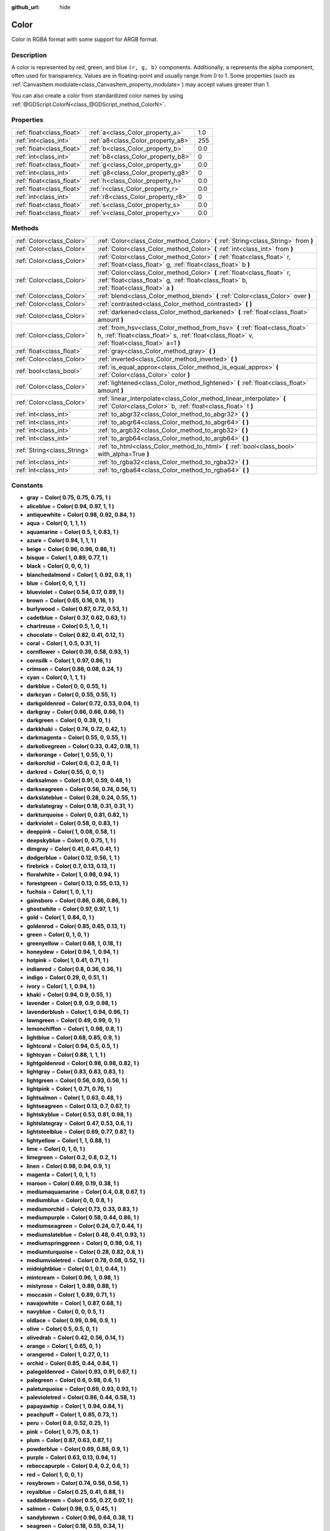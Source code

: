 :github_url: hide

.. Generated automatically by doc/tools/makerst.py in Godot's source tree.
.. DO NOT EDIT THIS FILE, but the Color.xml source instead.
.. The source is found in doc/classes or modules/<name>/doc_classes.

.. _class_Color:

Color
=====

Color in RGBA format with some support for ARGB format.

Description
-----------

A color is represented by red, green, and blue ``(r, g, b)`` components. Additionally, ``a`` represents the alpha component, often used for transparency. Values are in floating-point and usually range from 0 to 1. Some properties (such as :ref:`CanvasItem.modulate<class_CanvasItem_property_modulate>`) may accept values greater than 1.

You can also create a color from standardized color names by using :ref:`@GDScript.ColorN<class_@GDScript_method_ColorN>`.

Properties
----------

+---------------------------+------------------------------------+-----+
| :ref:`float<class_float>` | :ref:`a<class_Color_property_a>`   | 1.0 |
+---------------------------+------------------------------------+-----+
| :ref:`int<class_int>`     | :ref:`a8<class_Color_property_a8>` | 255 |
+---------------------------+------------------------------------+-----+
| :ref:`float<class_float>` | :ref:`b<class_Color_property_b>`   | 0.0 |
+---------------------------+------------------------------------+-----+
| :ref:`int<class_int>`     | :ref:`b8<class_Color_property_b8>` | 0   |
+---------------------------+------------------------------------+-----+
| :ref:`float<class_float>` | :ref:`g<class_Color_property_g>`   | 0.0 |
+---------------------------+------------------------------------+-----+
| :ref:`int<class_int>`     | :ref:`g8<class_Color_property_g8>` | 0   |
+---------------------------+------------------------------------+-----+
| :ref:`float<class_float>` | :ref:`h<class_Color_property_h>`   | 0.0 |
+---------------------------+------------------------------------+-----+
| :ref:`float<class_float>` | :ref:`r<class_Color_property_r>`   | 0.0 |
+---------------------------+------------------------------------+-----+
| :ref:`int<class_int>`     | :ref:`r8<class_Color_property_r8>` | 0   |
+---------------------------+------------------------------------+-----+
| :ref:`float<class_float>` | :ref:`s<class_Color_property_s>`   | 0.0 |
+---------------------------+------------------------------------+-----+
| :ref:`float<class_float>` | :ref:`v<class_Color_property_v>`   | 0.0 |
+---------------------------+------------------------------------+-----+

Methods
-------

+-----------------------------+-------------------------------------------------------------------------------------------------------------------------------------------------------------------------------+
| :ref:`Color<class_Color>`   | :ref:`Color<class_Color_method_Color>` **(** :ref:`String<class_String>` from **)**                                                                                           |
+-----------------------------+-------------------------------------------------------------------------------------------------------------------------------------------------------------------------------+
| :ref:`Color<class_Color>`   | :ref:`Color<class_Color_method_Color>` **(** :ref:`int<class_int>` from **)**                                                                                                 |
+-----------------------------+-------------------------------------------------------------------------------------------------------------------------------------------------------------------------------+
| :ref:`Color<class_Color>`   | :ref:`Color<class_Color_method_Color>` **(** :ref:`float<class_float>` r, :ref:`float<class_float>` g, :ref:`float<class_float>` b **)**                                      |
+-----------------------------+-------------------------------------------------------------------------------------------------------------------------------------------------------------------------------+
| :ref:`Color<class_Color>`   | :ref:`Color<class_Color_method_Color>` **(** :ref:`float<class_float>` r, :ref:`float<class_float>` g, :ref:`float<class_float>` b, :ref:`float<class_float>` a **)**         |
+-----------------------------+-------------------------------------------------------------------------------------------------------------------------------------------------------------------------------+
| :ref:`Color<class_Color>`   | :ref:`blend<class_Color_method_blend>` **(** :ref:`Color<class_Color>` over **)**                                                                                             |
+-----------------------------+-------------------------------------------------------------------------------------------------------------------------------------------------------------------------------+
| :ref:`Color<class_Color>`   | :ref:`contrasted<class_Color_method_contrasted>` **(** **)**                                                                                                                  |
+-----------------------------+-------------------------------------------------------------------------------------------------------------------------------------------------------------------------------+
| :ref:`Color<class_Color>`   | :ref:`darkened<class_Color_method_darkened>` **(** :ref:`float<class_float>` amount **)**                                                                                     |
+-----------------------------+-------------------------------------------------------------------------------------------------------------------------------------------------------------------------------+
| :ref:`Color<class_Color>`   | :ref:`from_hsv<class_Color_method_from_hsv>` **(** :ref:`float<class_float>` h, :ref:`float<class_float>` s, :ref:`float<class_float>` v, :ref:`float<class_float>` a=1 **)** |
+-----------------------------+-------------------------------------------------------------------------------------------------------------------------------------------------------------------------------+
| :ref:`float<class_float>`   | :ref:`gray<class_Color_method_gray>` **(** **)**                                                                                                                              |
+-----------------------------+-------------------------------------------------------------------------------------------------------------------------------------------------------------------------------+
| :ref:`Color<class_Color>`   | :ref:`inverted<class_Color_method_inverted>` **(** **)**                                                                                                                      |
+-----------------------------+-------------------------------------------------------------------------------------------------------------------------------------------------------------------------------+
| :ref:`bool<class_bool>`     | :ref:`is_equal_approx<class_Color_method_is_equal_approx>` **(** :ref:`Color<class_Color>` color **)**                                                                        |
+-----------------------------+-------------------------------------------------------------------------------------------------------------------------------------------------------------------------------+
| :ref:`Color<class_Color>`   | :ref:`lightened<class_Color_method_lightened>` **(** :ref:`float<class_float>` amount **)**                                                                                   |
+-----------------------------+-------------------------------------------------------------------------------------------------------------------------------------------------------------------------------+
| :ref:`Color<class_Color>`   | :ref:`linear_interpolate<class_Color_method_linear_interpolate>` **(** :ref:`Color<class_Color>` b, :ref:`float<class_float>` t **)**                                         |
+-----------------------------+-------------------------------------------------------------------------------------------------------------------------------------------------------------------------------+
| :ref:`int<class_int>`       | :ref:`to_abgr32<class_Color_method_to_abgr32>` **(** **)**                                                                                                                    |
+-----------------------------+-------------------------------------------------------------------------------------------------------------------------------------------------------------------------------+
| :ref:`int<class_int>`       | :ref:`to_abgr64<class_Color_method_to_abgr64>` **(** **)**                                                                                                                    |
+-----------------------------+-------------------------------------------------------------------------------------------------------------------------------------------------------------------------------+
| :ref:`int<class_int>`       | :ref:`to_argb32<class_Color_method_to_argb32>` **(** **)**                                                                                                                    |
+-----------------------------+-------------------------------------------------------------------------------------------------------------------------------------------------------------------------------+
| :ref:`int<class_int>`       | :ref:`to_argb64<class_Color_method_to_argb64>` **(** **)**                                                                                                                    |
+-----------------------------+-------------------------------------------------------------------------------------------------------------------------------------------------------------------------------+
| :ref:`String<class_String>` | :ref:`to_html<class_Color_method_to_html>` **(** :ref:`bool<class_bool>` with_alpha=True **)**                                                                                |
+-----------------------------+-------------------------------------------------------------------------------------------------------------------------------------------------------------------------------+
| :ref:`int<class_int>`       | :ref:`to_rgba32<class_Color_method_to_rgba32>` **(** **)**                                                                                                                    |
+-----------------------------+-------------------------------------------------------------------------------------------------------------------------------------------------------------------------------+
| :ref:`int<class_int>`       | :ref:`to_rgba64<class_Color_method_to_rgba64>` **(** **)**                                                                                                                    |
+-----------------------------+-------------------------------------------------------------------------------------------------------------------------------------------------------------------------------+

Constants
---------

.. _class_Color_constant_gray:

.. _class_Color_constant_aliceblue:

.. _class_Color_constant_antiquewhite:

.. _class_Color_constant_aqua:

.. _class_Color_constant_aquamarine:

.. _class_Color_constant_azure:

.. _class_Color_constant_beige:

.. _class_Color_constant_bisque:

.. _class_Color_constant_black:

.. _class_Color_constant_blanchedalmond:

.. _class_Color_constant_blue:

.. _class_Color_constant_blueviolet:

.. _class_Color_constant_brown:

.. _class_Color_constant_burlywood:

.. _class_Color_constant_cadetblue:

.. _class_Color_constant_chartreuse:

.. _class_Color_constant_chocolate:

.. _class_Color_constant_coral:

.. _class_Color_constant_cornflower:

.. _class_Color_constant_cornsilk:

.. _class_Color_constant_crimson:

.. _class_Color_constant_cyan:

.. _class_Color_constant_darkblue:

.. _class_Color_constant_darkcyan:

.. _class_Color_constant_darkgoldenrod:

.. _class_Color_constant_darkgray:

.. _class_Color_constant_darkgreen:

.. _class_Color_constant_darkkhaki:

.. _class_Color_constant_darkmagenta:

.. _class_Color_constant_darkolivegreen:

.. _class_Color_constant_darkorange:

.. _class_Color_constant_darkorchid:

.. _class_Color_constant_darkred:

.. _class_Color_constant_darksalmon:

.. _class_Color_constant_darkseagreen:

.. _class_Color_constant_darkslateblue:

.. _class_Color_constant_darkslategray:

.. _class_Color_constant_darkturquoise:

.. _class_Color_constant_darkviolet:

.. _class_Color_constant_deeppink:

.. _class_Color_constant_deepskyblue:

.. _class_Color_constant_dimgray:

.. _class_Color_constant_dodgerblue:

.. _class_Color_constant_firebrick:

.. _class_Color_constant_floralwhite:

.. _class_Color_constant_forestgreen:

.. _class_Color_constant_fuchsia:

.. _class_Color_constant_gainsboro:

.. _class_Color_constant_ghostwhite:

.. _class_Color_constant_gold:

.. _class_Color_constant_goldenrod:

.. _class_Color_constant_green:

.. _class_Color_constant_greenyellow:

.. _class_Color_constant_honeydew:

.. _class_Color_constant_hotpink:

.. _class_Color_constant_indianred:

.. _class_Color_constant_indigo:

.. _class_Color_constant_ivory:

.. _class_Color_constant_khaki:

.. _class_Color_constant_lavender:

.. _class_Color_constant_lavenderblush:

.. _class_Color_constant_lawngreen:

.. _class_Color_constant_lemonchiffon:

.. _class_Color_constant_lightblue:

.. _class_Color_constant_lightcoral:

.. _class_Color_constant_lightcyan:

.. _class_Color_constant_lightgoldenrod:

.. _class_Color_constant_lightgray:

.. _class_Color_constant_lightgreen:

.. _class_Color_constant_lightpink:

.. _class_Color_constant_lightsalmon:

.. _class_Color_constant_lightseagreen:

.. _class_Color_constant_lightskyblue:

.. _class_Color_constant_lightslategray:

.. _class_Color_constant_lightsteelblue:

.. _class_Color_constant_lightyellow:

.. _class_Color_constant_lime:

.. _class_Color_constant_limegreen:

.. _class_Color_constant_linen:

.. _class_Color_constant_magenta:

.. _class_Color_constant_maroon:

.. _class_Color_constant_mediumaquamarine:

.. _class_Color_constant_mediumblue:

.. _class_Color_constant_mediumorchid:

.. _class_Color_constant_mediumpurple:

.. _class_Color_constant_mediumseagreen:

.. _class_Color_constant_mediumslateblue:

.. _class_Color_constant_mediumspringgreen:

.. _class_Color_constant_mediumturquoise:

.. _class_Color_constant_mediumvioletred:

.. _class_Color_constant_midnightblue:

.. _class_Color_constant_mintcream:

.. _class_Color_constant_mistyrose:

.. _class_Color_constant_moccasin:

.. _class_Color_constant_navajowhite:

.. _class_Color_constant_navyblue:

.. _class_Color_constant_oldlace:

.. _class_Color_constant_olive:

.. _class_Color_constant_olivedrab:

.. _class_Color_constant_orange:

.. _class_Color_constant_orangered:

.. _class_Color_constant_orchid:

.. _class_Color_constant_palegoldenrod:

.. _class_Color_constant_palegreen:

.. _class_Color_constant_paleturquoise:

.. _class_Color_constant_palevioletred:

.. _class_Color_constant_papayawhip:

.. _class_Color_constant_peachpuff:

.. _class_Color_constant_peru:

.. _class_Color_constant_pink:

.. _class_Color_constant_plum:

.. _class_Color_constant_powderblue:

.. _class_Color_constant_purple:

.. _class_Color_constant_rebeccapurple:

.. _class_Color_constant_red:

.. _class_Color_constant_rosybrown:

.. _class_Color_constant_royalblue:

.. _class_Color_constant_saddlebrown:

.. _class_Color_constant_salmon:

.. _class_Color_constant_sandybrown:

.. _class_Color_constant_seagreen:

.. _class_Color_constant_seashell:

.. _class_Color_constant_sienna:

.. _class_Color_constant_silver:

.. _class_Color_constant_skyblue:

.. _class_Color_constant_slateblue:

.. _class_Color_constant_slategray:

.. _class_Color_constant_snow:

.. _class_Color_constant_springgreen:

.. _class_Color_constant_steelblue:

.. _class_Color_constant_tan:

.. _class_Color_constant_teal:

.. _class_Color_constant_thistle:

.. _class_Color_constant_tomato:

.. _class_Color_constant_transparent:

.. _class_Color_constant_turquoise:

.. _class_Color_constant_violet:

.. _class_Color_constant_webgray:

.. _class_Color_constant_webgreen:

.. _class_Color_constant_webmaroon:

.. _class_Color_constant_webpurple:

.. _class_Color_constant_wheat:

.. _class_Color_constant_white:

.. _class_Color_constant_whitesmoke:

.. _class_Color_constant_yellow:

.. _class_Color_constant_yellowgreen:

- **gray** = **Color( 0.75, 0.75, 0.75, 1 )**

- **aliceblue** = **Color( 0.94, 0.97, 1, 1 )**

- **antiquewhite** = **Color( 0.98, 0.92, 0.84, 1 )**

- **aqua** = **Color( 0, 1, 1, 1 )**

- **aquamarine** = **Color( 0.5, 1, 0.83, 1 )**

- **azure** = **Color( 0.94, 1, 1, 1 )**

- **beige** = **Color( 0.96, 0.96, 0.86, 1 )**

- **bisque** = **Color( 1, 0.89, 0.77, 1 )**

- **black** = **Color( 0, 0, 0, 1 )**

- **blanchedalmond** = **Color( 1, 0.92, 0.8, 1 )**

- **blue** = **Color( 0, 0, 1, 1 )**

- **blueviolet** = **Color( 0.54, 0.17, 0.89, 1 )**

- **brown** = **Color( 0.65, 0.16, 0.16, 1 )**

- **burlywood** = **Color( 0.87, 0.72, 0.53, 1 )**

- **cadetblue** = **Color( 0.37, 0.62, 0.63, 1 )**

- **chartreuse** = **Color( 0.5, 1, 0, 1 )**

- **chocolate** = **Color( 0.82, 0.41, 0.12, 1 )**

- **coral** = **Color( 1, 0.5, 0.31, 1 )**

- **cornflower** = **Color( 0.39, 0.58, 0.93, 1 )**

- **cornsilk** = **Color( 1, 0.97, 0.86, 1 )**

- **crimson** = **Color( 0.86, 0.08, 0.24, 1 )**

- **cyan** = **Color( 0, 1, 1, 1 )**

- **darkblue** = **Color( 0, 0, 0.55, 1 )**

- **darkcyan** = **Color( 0, 0.55, 0.55, 1 )**

- **darkgoldenrod** = **Color( 0.72, 0.53, 0.04, 1 )**

- **darkgray** = **Color( 0.66, 0.66, 0.66, 1 )**

- **darkgreen** = **Color( 0, 0.39, 0, 1 )**

- **darkkhaki** = **Color( 0.74, 0.72, 0.42, 1 )**

- **darkmagenta** = **Color( 0.55, 0, 0.55, 1 )**

- **darkolivegreen** = **Color( 0.33, 0.42, 0.18, 1 )**

- **darkorange** = **Color( 1, 0.55, 0, 1 )**

- **darkorchid** = **Color( 0.6, 0.2, 0.8, 1 )**

- **darkred** = **Color( 0.55, 0, 0, 1 )**

- **darksalmon** = **Color( 0.91, 0.59, 0.48, 1 )**

- **darkseagreen** = **Color( 0.56, 0.74, 0.56, 1 )**

- **darkslateblue** = **Color( 0.28, 0.24, 0.55, 1 )**

- **darkslategray** = **Color( 0.18, 0.31, 0.31, 1 )**

- **darkturquoise** = **Color( 0, 0.81, 0.82, 1 )**

- **darkviolet** = **Color( 0.58, 0, 0.83, 1 )**

- **deeppink** = **Color( 1, 0.08, 0.58, 1 )**

- **deepskyblue** = **Color( 0, 0.75, 1, 1 )**

- **dimgray** = **Color( 0.41, 0.41, 0.41, 1 )**

- **dodgerblue** = **Color( 0.12, 0.56, 1, 1 )**

- **firebrick** = **Color( 0.7, 0.13, 0.13, 1 )**

- **floralwhite** = **Color( 1, 0.98, 0.94, 1 )**

- **forestgreen** = **Color( 0.13, 0.55, 0.13, 1 )**

- **fuchsia** = **Color( 1, 0, 1, 1 )**

- **gainsboro** = **Color( 0.86, 0.86, 0.86, 1 )**

- **ghostwhite** = **Color( 0.97, 0.97, 1, 1 )**

- **gold** = **Color( 1, 0.84, 0, 1 )**

- **goldenrod** = **Color( 0.85, 0.65, 0.13, 1 )**

- **green** = **Color( 0, 1, 0, 1 )**

- **greenyellow** = **Color( 0.68, 1, 0.18, 1 )**

- **honeydew** = **Color( 0.94, 1, 0.94, 1 )**

- **hotpink** = **Color( 1, 0.41, 0.71, 1 )**

- **indianred** = **Color( 0.8, 0.36, 0.36, 1 )**

- **indigo** = **Color( 0.29, 0, 0.51, 1 )**

- **ivory** = **Color( 1, 1, 0.94, 1 )**

- **khaki** = **Color( 0.94, 0.9, 0.55, 1 )**

- **lavender** = **Color( 0.9, 0.9, 0.98, 1 )**

- **lavenderblush** = **Color( 1, 0.94, 0.96, 1 )**

- **lawngreen** = **Color( 0.49, 0.99, 0, 1 )**

- **lemonchiffon** = **Color( 1, 0.98, 0.8, 1 )**

- **lightblue** = **Color( 0.68, 0.85, 0.9, 1 )**

- **lightcoral** = **Color( 0.94, 0.5, 0.5, 1 )**

- **lightcyan** = **Color( 0.88, 1, 1, 1 )**

- **lightgoldenrod** = **Color( 0.98, 0.98, 0.82, 1 )**

- **lightgray** = **Color( 0.83, 0.83, 0.83, 1 )**

- **lightgreen** = **Color( 0.56, 0.93, 0.56, 1 )**

- **lightpink** = **Color( 1, 0.71, 0.76, 1 )**

- **lightsalmon** = **Color( 1, 0.63, 0.48, 1 )**

- **lightseagreen** = **Color( 0.13, 0.7, 0.67, 1 )**

- **lightskyblue** = **Color( 0.53, 0.81, 0.98, 1 )**

- **lightslategray** = **Color( 0.47, 0.53, 0.6, 1 )**

- **lightsteelblue** = **Color( 0.69, 0.77, 0.87, 1 )**

- **lightyellow** = **Color( 1, 1, 0.88, 1 )**

- **lime** = **Color( 0, 1, 0, 1 )**

- **limegreen** = **Color( 0.2, 0.8, 0.2, 1 )**

- **linen** = **Color( 0.98, 0.94, 0.9, 1 )**

- **magenta** = **Color( 1, 0, 1, 1 )**

- **maroon** = **Color( 0.69, 0.19, 0.38, 1 )**

- **mediumaquamarine** = **Color( 0.4, 0.8, 0.67, 1 )**

- **mediumblue** = **Color( 0, 0, 0.8, 1 )**

- **mediumorchid** = **Color( 0.73, 0.33, 0.83, 1 )**

- **mediumpurple** = **Color( 0.58, 0.44, 0.86, 1 )**

- **mediumseagreen** = **Color( 0.24, 0.7, 0.44, 1 )**

- **mediumslateblue** = **Color( 0.48, 0.41, 0.93, 1 )**

- **mediumspringgreen** = **Color( 0, 0.98, 0.6, 1 )**

- **mediumturquoise** = **Color( 0.28, 0.82, 0.8, 1 )**

- **mediumvioletred** = **Color( 0.78, 0.08, 0.52, 1 )**

- **midnightblue** = **Color( 0.1, 0.1, 0.44, 1 )**

- **mintcream** = **Color( 0.96, 1, 0.98, 1 )**

- **mistyrose** = **Color( 1, 0.89, 0.88, 1 )**

- **moccasin** = **Color( 1, 0.89, 0.71, 1 )**

- **navajowhite** = **Color( 1, 0.87, 0.68, 1 )**

- **navyblue** = **Color( 0, 0, 0.5, 1 )**

- **oldlace** = **Color( 0.99, 0.96, 0.9, 1 )**

- **olive** = **Color( 0.5, 0.5, 0, 1 )**

- **olivedrab** = **Color( 0.42, 0.56, 0.14, 1 )**

- **orange** = **Color( 1, 0.65, 0, 1 )**

- **orangered** = **Color( 1, 0.27, 0, 1 )**

- **orchid** = **Color( 0.85, 0.44, 0.84, 1 )**

- **palegoldenrod** = **Color( 0.93, 0.91, 0.67, 1 )**

- **palegreen** = **Color( 0.6, 0.98, 0.6, 1 )**

- **paleturquoise** = **Color( 0.69, 0.93, 0.93, 1 )**

- **palevioletred** = **Color( 0.86, 0.44, 0.58, 1 )**

- **papayawhip** = **Color( 1, 0.94, 0.84, 1 )**

- **peachpuff** = **Color( 1, 0.85, 0.73, 1 )**

- **peru** = **Color( 0.8, 0.52, 0.25, 1 )**

- **pink** = **Color( 1, 0.75, 0.8, 1 )**

- **plum** = **Color( 0.87, 0.63, 0.87, 1 )**

- **powderblue** = **Color( 0.69, 0.88, 0.9, 1 )**

- **purple** = **Color( 0.63, 0.13, 0.94, 1 )**

- **rebeccapurple** = **Color( 0.4, 0.2, 0.6, 1 )**

- **red** = **Color( 1, 0, 0, 1 )**

- **rosybrown** = **Color( 0.74, 0.56, 0.56, 1 )**

- **royalblue** = **Color( 0.25, 0.41, 0.88, 1 )**

- **saddlebrown** = **Color( 0.55, 0.27, 0.07, 1 )**

- **salmon** = **Color( 0.98, 0.5, 0.45, 1 )**

- **sandybrown** = **Color( 0.96, 0.64, 0.38, 1 )**

- **seagreen** = **Color( 0.18, 0.55, 0.34, 1 )**

- **seashell** = **Color( 1, 0.96, 0.93, 1 )**

- **sienna** = **Color( 0.63, 0.32, 0.18, 1 )**

- **silver** = **Color( 0.75, 0.75, 0.75, 1 )**

- **skyblue** = **Color( 0.53, 0.81, 0.92, 1 )**

- **slateblue** = **Color( 0.42, 0.35, 0.8, 1 )**

- **slategray** = **Color( 0.44, 0.5, 0.56, 1 )**

- **snow** = **Color( 1, 0.98, 0.98, 1 )**

- **springgreen** = **Color( 0, 1, 0.5, 1 )**

- **steelblue** = **Color( 0.27, 0.51, 0.71, 1 )**

- **tan** = **Color( 0.82, 0.71, 0.55, 1 )**

- **teal** = **Color( 0, 0.5, 0.5, 1 )**

- **thistle** = **Color( 0.85, 0.75, 0.85, 1 )**

- **tomato** = **Color( 1, 0.39, 0.28, 1 )**

- **transparent** = **Color( 1, 1, 1, 0 )**

- **turquoise** = **Color( 0.25, 0.88, 0.82, 1 )**

- **violet** = **Color( 0.93, 0.51, 0.93, 1 )**

- **webgray** = **Color( 0.5, 0.5, 0.5, 1 )**

- **webgreen** = **Color( 0, 0.5, 0, 1 )**

- **webmaroon** = **Color( 0.5, 0, 0, 1 )**

- **webpurple** = **Color( 0.5, 0, 0.5, 1 )**

- **wheat** = **Color( 0.96, 0.87, 0.7, 1 )**

- **white** = **Color( 1, 1, 1, 1 )**

- **whitesmoke** = **Color( 0.96, 0.96, 0.96, 1 )**

- **yellow** = **Color( 1, 1, 0, 1 )**

- **yellowgreen** = **Color( 0.6, 0.8, 0.2, 1 )**

Property Descriptions
---------------------

.. _class_Color_property_a:

- :ref:`float<class_float>` **a**

+-----------+-----+
| *Default* | 1.0 |
+-----------+-----+

Alpha value (range 0 to 1).

----

.. _class_Color_property_a8:

- :ref:`int<class_int>` **a8**

+-----------+-----+
| *Default* | 255 |
+-----------+-----+

Alpha value (range 0 to 255).

----

.. _class_Color_property_b:

- :ref:`float<class_float>` **b**

+-----------+-----+
| *Default* | 0.0 |
+-----------+-----+

Blue value (range 0 to 1).

----

.. _class_Color_property_b8:

- :ref:`int<class_int>` **b8**

+-----------+---+
| *Default* | 0 |
+-----------+---+

Blue value (range 0 to 255).

----

.. _class_Color_property_g:

- :ref:`float<class_float>` **g**

+-----------+-----+
| *Default* | 0.0 |
+-----------+-----+

Green value (range 0 to 1).

----

.. _class_Color_property_g8:

- :ref:`int<class_int>` **g8**

+-----------+---+
| *Default* | 0 |
+-----------+---+

Green value (range 0 to 255).

----

.. _class_Color_property_h:

- :ref:`float<class_float>` **h**

+-----------+-----+
| *Default* | 0.0 |
+-----------+-----+

HSV hue value (range 0 to 1).

----

.. _class_Color_property_r:

- :ref:`float<class_float>` **r**

+-----------+-----+
| *Default* | 0.0 |
+-----------+-----+

Red value (range 0 to 1).

----

.. _class_Color_property_r8:

- :ref:`int<class_int>` **r8**

+-----------+---+
| *Default* | 0 |
+-----------+---+

Red value (range 0 to 255).

----

.. _class_Color_property_s:

- :ref:`float<class_float>` **s**

+-----------+-----+
| *Default* | 0.0 |
+-----------+-----+

HSV saturation value (range 0 to 1).

----

.. _class_Color_property_v:

- :ref:`float<class_float>` **v**

+-----------+-----+
| *Default* | 0.0 |
+-----------+-----+

HSV value (range 0 to 1).

Method Descriptions
-------------------

.. _class_Color_method_Color:

- :ref:`Color<class_Color>` **Color** **(** :ref:`String<class_String>` from **)**

Constructs a color from an HTML hexadecimal color string in ARGB or RGB format. See also :ref:`@GDScript.ColorN<class_@GDScript_method_ColorN>`.

::

    # Each of the following creates the same color RGBA(178, 217, 10, 255)
    var c1 = Color("#ffb2d90a") # ARGB format with "#"
    var c2 = Color("ffb2d90a")  # ARGB format
    var c3 = Color("#b2d90a")   # RGB format with "#"
    var c4 = Color("b2d90a")    # RGB format

----

- :ref:`Color<class_Color>` **Color** **(** :ref:`int<class_int>` from **)**

Constructs a color from a 32-bit integer (each byte represents a component of the RGBA profile).

::

    var c = Color(274) # Equivalent to RGBA(0, 0, 1, 18)

----

- :ref:`Color<class_Color>` **Color** **(** :ref:`float<class_float>` r, :ref:`float<class_float>` g, :ref:`float<class_float>` b **)**

Constructs a color from an RGB profile using values between 0 and 1. Alpha will always be 1.

::

    var c = Color(0.2, 1.0, 0.7) # Equivalent to RGBA(51, 255, 178, 255)

----

- :ref:`Color<class_Color>` **Color** **(** :ref:`float<class_float>` r, :ref:`float<class_float>` g, :ref:`float<class_float>` b, :ref:`float<class_float>` a **)**

Constructs a color from an RGBA profile using values between 0 and 1.

::

    var c = Color(0.2, 1.0, 0.7, 0.8) # Equivalent to RGBA(51, 255, 178, 204)

----

.. _class_Color_method_blend:

- :ref:`Color<class_Color>` **blend** **(** :ref:`Color<class_Color>` over **)**

Returns a new color resulting from blending this color over another. If the color is opaque, the result is also opaque. The second color may have a range of alpha values.

::

    var bg = Color(0.0, 1.0, 0.0, 0.5) # Green with alpha of 50%
    var fg = Color(1.0, 0.0, 0.0, 0.5) # Red with alpha of 50%
    var blended_color = bg.blend(fg) # Brown with alpha of 75%

----

.. _class_Color_method_contrasted:

- :ref:`Color<class_Color>` **contrasted** **(** **)**

Returns the most contrasting color.

::

    var c = Color(0.3, 0.4, 0.9)
    var contrasted_color = c.contrasted() # Equivalent to RGBA(204, 229, 102, 255)

----

.. _class_Color_method_darkened:

- :ref:`Color<class_Color>` **darkened** **(** :ref:`float<class_float>` amount **)**

Returns a new color resulting from making this color darker by the specified percentage (ratio from 0 to 1).

::

    var green = Color(0.0, 1.0, 0.0)
    var darkgreen = green.darkened(0.2) # 20% darker than regular green

----

.. _class_Color_method_from_hsv:

- :ref:`Color<class_Color>` **from_hsv** **(** :ref:`float<class_float>` h, :ref:`float<class_float>` s, :ref:`float<class_float>` v, :ref:`float<class_float>` a=1 **)**

Constructs a color from an HSV profile. ``h``, ``s``, and ``v`` are values between 0 and 1.

::

    var c = Color.from_hsv(0.58, 0.5, 0.79, 0.8) # Equivalent to HSV(210, 50, 79, 0.8) or Color8(100, 151, 201, 0.8)

----

.. _class_Color_method_gray:

- :ref:`float<class_float>` **gray** **(** **)**

Returns the color's grayscale representation.

The gray value is calculated as ``(r + g + b) / 3``.

::

    var c = Color(0.2, 0.45, 0.82)
    var gray = c.gray() # A value of 0.466667

----

.. _class_Color_method_inverted:

- :ref:`Color<class_Color>` **inverted** **(** **)**

Returns the inverted color ``(1 - r, 1 - g, 1 - b, a)``.

::

    var c = Color(0.3, 0.4, 0.9)
    var inverted_color = c.inverted() # A color of an RGBA(178, 153, 26, 255)

----

.. _class_Color_method_is_equal_approx:

- :ref:`bool<class_bool>` **is_equal_approx** **(** :ref:`Color<class_Color>` color **)**

Returns ``true`` if this color and ``color`` are approximately equal, by running :ref:`@GDScript.is_equal_approx<class_@GDScript_method_is_equal_approx>` on each component.

----

.. _class_Color_method_lightened:

- :ref:`Color<class_Color>` **lightened** **(** :ref:`float<class_float>` amount **)**

Returns a new color resulting from making this color lighter by the specified percentage (ratio from 0 to 1).

::

    var green = Color(0.0, 1.0, 0.0)
    var lightgreen = green.lightened(0.2) # 20% lighter than regular green

----

.. _class_Color_method_linear_interpolate:

- :ref:`Color<class_Color>` **linear_interpolate** **(** :ref:`Color<class_Color>` b, :ref:`float<class_float>` t **)**

Returns the linear interpolation with another color. The interpolation factor ``t`` is between 0 and 1.

::

    var c1 = Color(1.0, 0.0, 0.0)
    var c2 = Color(0.0, 1.0, 0.0)
    var li_c = c1.linear_interpolate(c2, 0.5) # A color of an RGBA(128, 128, 0, 255)

----

.. _class_Color_method_to_abgr32:

- :ref:`int<class_int>` **to_abgr32** **(** **)**

Returns the color's 32-bit integer in ABGR format (each byte represents a component of the ABGR profile). ABGR is the reversed version of the default format.

::

    var c = Color(1, 0.5, 0.2)
    print(c.to_abgr32()) # Prints 4281565439

----

.. _class_Color_method_to_abgr64:

- :ref:`int<class_int>` **to_abgr64** **(** **)**

Returns the color's 64-bit integer in ABGR format (each word represents a component of the ABGR profile). ABGR is the reversed version of the default format.

::

    var c = Color(1, 0.5, 0.2)
    print(c.to_abgr64()) # Prints -225178692812801

----

.. _class_Color_method_to_argb32:

- :ref:`int<class_int>` **to_argb32** **(** **)**

Returns the color's 32-bit integer in ARGB format (each byte represents a component of the ARGB profile). ARGB is more compatible with DirectX.

::

    var c = Color(1, 0.5, 0.2)
    print(c.to_argb32()) # Prints 4294934323

----

.. _class_Color_method_to_argb64:

- :ref:`int<class_int>` **to_argb64** **(** **)**

Returns the color's 64-bit integer in ARGB format (each word represents a component of the ARGB profile). ARGB is more compatible with DirectX.

::

    var c = Color(1, 0.5, 0.2)
    print(c.to_argb64()) # Prints -2147470541

----

.. _class_Color_method_to_html:

- :ref:`String<class_String>` **to_html** **(** :ref:`bool<class_bool>` with_alpha=True **)**

Returns the color's HTML hexadecimal color string in ARGB format (ex: ``ff34f822``).

Setting ``with_alpha`` to ``false`` excludes alpha from the hexadecimal string.

::

    var c = Color(1, 1, 1, 0.5)
    var s1 = c.to_html() # Returns "7fffffff"
    var s2 = c.to_html(false) # Returns "ffffff"

----

.. _class_Color_method_to_rgba32:

- :ref:`int<class_int>` **to_rgba32** **(** **)**

Returns the color's 32-bit integer in RGBA format (each byte represents a component of the RGBA profile). RGBA is Godot's default format.

::

    var c = Color(1, 0.5, 0.2)
    print(c.to_rgba32()) # Prints 4286526463

----

.. _class_Color_method_to_rgba64:

- :ref:`int<class_int>` **to_rgba64** **(** **)**

Returns the color's 64-bit integer in RGBA format (each word represents a component of the RGBA profile). RGBA is Godot's default format.

::

    var c = Color(1, 0.5, 0.2)
    print(c.to_rgba64()) # Prints -140736629309441

